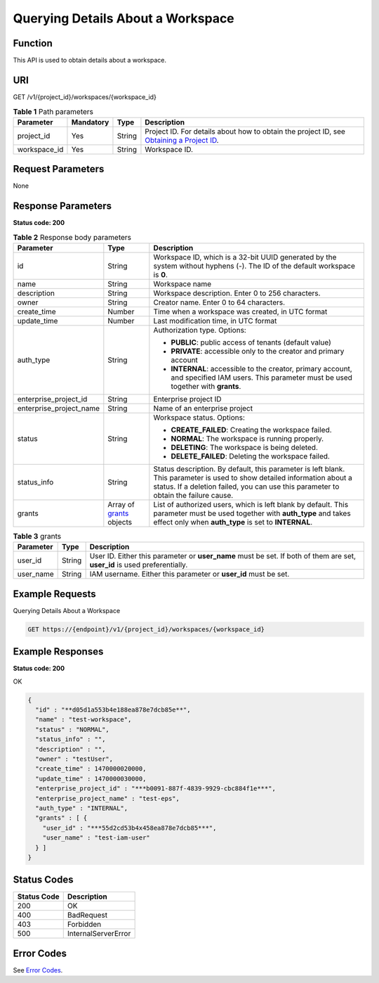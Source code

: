 Querying Details About a Workspace
==================================

Function
--------

This API is used to obtain details about a workspace.

URI
---

GET /v1/{project_id}/workspaces/{workspace_id}

.. table:: **Table 1** Path parameters

   +--------------+-----------+--------+---------------------------------------------------------------------------------------------------------------------------------------------------------+
   | Parameter    | Mandatory | Type   | Description                                                                                                                                             |
   +==============+===========+========+=========================================================================================================================================================+
   | project_id   | Yes       | String | Project ID. For details about how to obtain the project ID, see `Obtaining a Project ID <../common_parameters/obtaining_a_project_id_and_name.html>`__. |
   +--------------+-----------+--------+---------------------------------------------------------------------------------------------------------------------------------------------------------+
   | workspace_id | Yes       | String | Workspace ID.                                                                                                                                           |
   +--------------+-----------+--------+---------------------------------------------------------------------------------------------------------------------------------------------------------+

Request Parameters
------------------

None

Response Parameters
-------------------

**Status code: 200**



.. _ShowWorkspaceInforesponseworkspaceProperties:

.. table:: **Table 2** Response body parameters

   +-------------------------+----------------------------------------------------------------+-----------------------------------------------------------------------------------------------------------------------------------------------------------------------------------------------------------------+
   | Parameter               | Type                                                           | Description                                                                                                                                                                                                     |
   +=========================+================================================================+=================================================================================================================================================================================================================+
   | id                      | String                                                         | Workspace ID, which is a 32-bit UUID generated by the system without hyphens (-). The ID of the default workspace is **0**.                                                                                     |
   +-------------------------+----------------------------------------------------------------+-----------------------------------------------------------------------------------------------------------------------------------------------------------------------------------------------------------------+
   | name                    | String                                                         | Workspace name                                                                                                                                                                                                  |
   +-------------------------+----------------------------------------------------------------+-----------------------------------------------------------------------------------------------------------------------------------------------------------------------------------------------------------------+
   | description             | String                                                         | Workspace description. Enter 0 to 256 characters.                                                                                                                                                               |
   +-------------------------+----------------------------------------------------------------+-----------------------------------------------------------------------------------------------------------------------------------------------------------------------------------------------------------------+
   | owner                   | String                                                         | Creator name. Enter 0 to 64 characters.                                                                                                                                                                         |
   +-------------------------+----------------------------------------------------------------+-----------------------------------------------------------------------------------------------------------------------------------------------------------------------------------------------------------------+
   | create_time             | Number                                                         | Time when a workspace was created, in UTC format                                                                                                                                                                |
   +-------------------------+----------------------------------------------------------------+-----------------------------------------------------------------------------------------------------------------------------------------------------------------------------------------------------------------+
   | update_time             | Number                                                         | Last modification time, in UTC format                                                                                                                                                                           |
   +-------------------------+----------------------------------------------------------------+-----------------------------------------------------------------------------------------------------------------------------------------------------------------------------------------------------------------+
   | auth_type               | String                                                         | Authorization type. Options:                                                                                                                                                                                    |
   |                         |                                                                |                                                                                                                                                                                                                 |
   |                         |                                                                | -  **PUBLIC**: public access of tenants (default value)                                                                                                                                                         |
   |                         |                                                                |                                                                                                                                                                                                                 |
   |                         |                                                                | -  **PRIVATE**: accessible only to the creator and primary account                                                                                                                                              |
   |                         |                                                                |                                                                                                                                                                                                                 |
   |                         |                                                                | -  **INTERNAL**: accessible to the creator, primary account, and specified IAM users. This parameter must be used together with **grants**.                                                                     |
   +-------------------------+----------------------------------------------------------------+-----------------------------------------------------------------------------------------------------------------------------------------------------------------------------------------------------------------+
   | enterprise_project_id   | String                                                         | Enterprise project ID                                                                                                                                                                                           |
   +-------------------------+----------------------------------------------------------------+-----------------------------------------------------------------------------------------------------------------------------------------------------------------------------------------------------------------+
   | enterprise_project_name | String                                                         | Name of an enterprise project                                                                                                                                                                                   |
   +-------------------------+----------------------------------------------------------------+-----------------------------------------------------------------------------------------------------------------------------------------------------------------------------------------------------------------+
   | status                  | String                                                         | Workspace status. Options:                                                                                                                                                                                      |
   |                         |                                                                |                                                                                                                                                                                                                 |
   |                         |                                                                | -  **CREATE_FAILED**: Creating the workspace failed.                                                                                                                                                            |
   |                         |                                                                |                                                                                                                                                                                                                 |
   |                         |                                                                | -  **NORMAL**: The workspace is running properly.                                                                                                                                                               |
   |                         |                                                                |                                                                                                                                                                                                                 |
   |                         |                                                                | -  **DELETING**: The workspace is being deleted.                                                                                                                                                                |
   |                         |                                                                |                                                                                                                                                                                                                 |
   |                         |                                                                | -  **DELETE_FAILED**: Deleting the workspace failed.                                                                                                                                                            |
   +-------------------------+----------------------------------------------------------------+-----------------------------------------------------------------------------------------------------------------------------------------------------------------------------------------------------------------+
   | status_info             | String                                                         | Status description. By default, this parameter is left blank. This parameter is used to show detailed information about a status. If a deletion failed, you can use this parameter to obtain the failure cause. |
   +-------------------------+----------------------------------------------------------------+-----------------------------------------------------------------------------------------------------------------------------------------------------------------------------------------------------------------+
   | grants                  | Array of `grants <#showworkspaceinforesponsegrants>`__ objects | List of authorized users, which is left blank by default. This parameter must be used together with **auth_type** and takes effect only when **auth_type** is set to **INTERNAL**.                              |
   +-------------------------+----------------------------------------------------------------+-----------------------------------------------------------------------------------------------------------------------------------------------------------------------------------------------------------------+



.. _ShowWorkspaceInforesponsegrants:

.. table:: **Table 3** grants

   +-----------+--------+---------------------------------------------------------------------------------------------------------------------------+
   | Parameter | Type   | Description                                                                                                               |
   +===========+========+===========================================================================================================================+
   | user_id   | String | User ID. Either this parameter or **user_name** must be set. If both of them are set, **user_id** is used preferentially. |
   +-----------+--------+---------------------------------------------------------------------------------------------------------------------------+
   | user_name | String | IAM username. Either this parameter or **user_id** must be set.                                                           |
   +-----------+--------+---------------------------------------------------------------------------------------------------------------------------+

Example Requests
----------------

Querying Details About a Workspace

.. code-block::

   GET https://{endpoint}/v1/{project_id}/workspaces/{workspace_id}

Example Responses
-----------------

**Status code: 200**

OK

.. code-block::

   {
     "id" : "**d05d1a553b4e188ea878e7dcb85e**",
     "name" : "test-workspace",
     "status" : "NORMAL",
     "status_info" : "",
     "description" : "",
     "owner" : "testUser",
     "create_time" : 1470000020000,
     "update_time" : 1470000030000,
     "enterprise_project_id" : "***b0091-887f-4839-9929-cbc884f1e***",
     "enterprise_project_name" : "test-eps",
     "auth_type" : "INTERNAL",
     "grants" : [ {
       "user_id" : "***55d2cd53b4x458ea878e7dcb85***",
       "user_name" : "test-iam-user"
     } ]
   }

Status Codes
------------



.. _ShowWorkspaceInfostatuscode:

=========== ===================
Status Code Description
=========== ===================
200         OK
400         BadRequest
403         Forbidden
500         InternalServerError
=========== ===================

Error Codes
-----------

See `Error Codes <../common_parameters/error_codes.html>`__.



